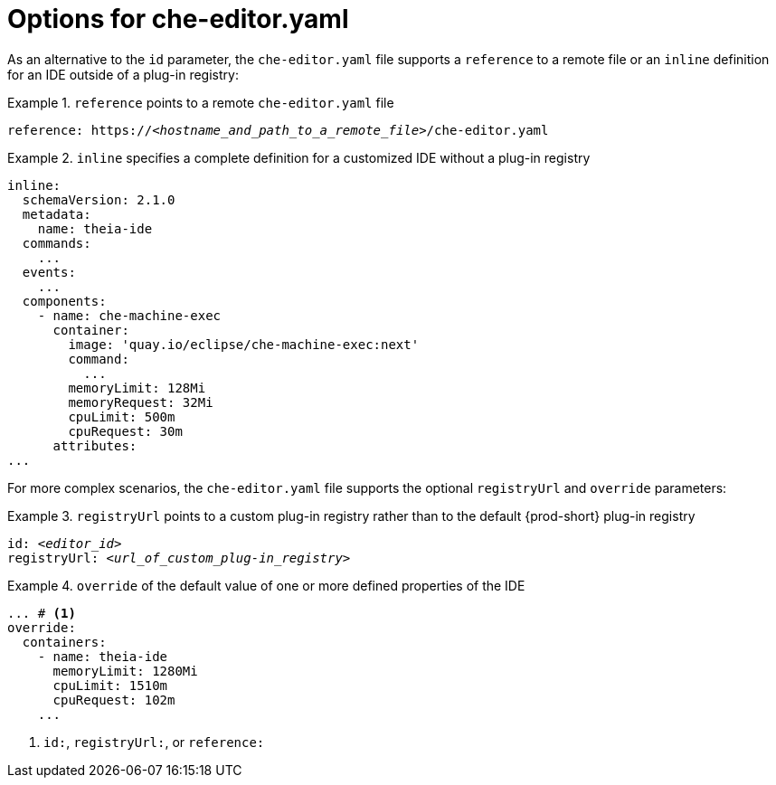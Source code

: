 [id="options-for-che-editor-yaml_{context}"]
= Options for che-editor.yaml

As an alternative to the `id` parameter, the `che-editor.yaml` file supports a `reference` to a remote file or an `inline` definition for an IDE outside of a plug-in registry:

.`reference` points to a remote `che-editor.yaml` file
====
[source,yaml,subs="+quotes"]
----
reference: https://__<hostname_and_path_to_a_remote_file>__/che-editor.yaml
----
====

.`inline` specifies a complete definition for a customized IDE without a plug-in registry
====
[source,yaml]
----
inline:
  schemaVersion: 2.1.0
  metadata:
    name: theia-ide
  commands:
    ...
  events:
    ...
  components:
    - name: che-machine-exec
      container:
        image: 'quay.io/eclipse/che-machine-exec:next'
        command:
          ...
        memoryLimit: 128Mi
        memoryRequest: 32Mi
        cpuLimit: 500m
        cpuRequest: 30m
      attributes:
...
====

For more complex scenarios, the `che-editor.yaml` file supports the optional `registryUrl` and `override` parameters:

.`registryUrl` points to a custom plug-in registry rather than to the default {prod-short} plug-in registry
====
[source,yaml,subs="+quotes"]
----
id: __<editor_id>__
registryUrl: __<url_of_custom_plug-in_registry>__
----
====

.`override` of the default value of one or more defined properties of the IDE
====
[source,yaml,subs="+quotes"]
----
... # <1>
override:
  containers:
    - name: theia-ide
      memoryLimit: 1280Mi
      cpuLimit: 1510m
      cpuRequest: 102m
    ...
----
<1> `id:`, `registryUrl:`, or `reference:`
====
